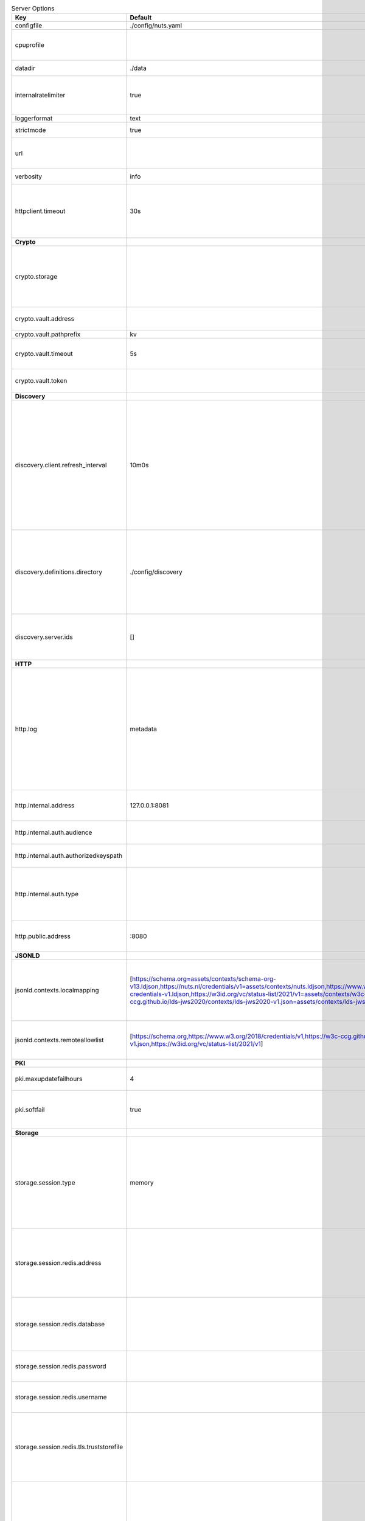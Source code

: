 .. table:: Server Options
    :widths: 20 30 50
    :class: options-table

    ========================================      =================================================================================================================================================================================================================================================================================================================================================================================================      ============================================================================================================================================================================================================================================================================================================================================
    Key                                           Default                                                                                                                                                                                                                                                                                                                                                                                                Description                                                                                                                                                                                                                                                                                                                                 
    ========================================      =================================================================================================================================================================================================================================================================================================================================================================================================      ============================================================================================================================================================================================================================================================================================================================================
    configfile                                    ./config/nuts.yaml                                                                                                                                                                                                                                                                                                                                                                                     Nuts config file                                                                                                                                                                                                                                                                                                                            
    cpuprofile                                                                                                                                                                                                                                                                                                                                                                                                                                           When set, a CPU profile is written to the given path. Ignored when strictmode is set.                                                                                                                                                                                                                                                       
    datadir                                       ./data                                                                                                                                                                                                                                                                                                                                                                                                 Directory where the node stores its files.                                                                                                                                                                                                                                                                                                  
    internalratelimiter                           true                                                                                                                                                                                                                                                                                                                                                                                                   When set, expensive internal calls are rate-limited to protect the network. Always enabled in strict mode.                                                                                                                                                                                                                                  
    loggerformat                                  text                                                                                                                                                                                                                                                                                                                                                                                                   Log format (text, json)                                                                                                                                                                                                                                                                                                                     
    strictmode                                    true                                                                                                                                                                                                                                                                                                                                                                                                   When set, insecure settings are forbidden.                                                                                                                                                                                                                                                                                                  
    url                                                                                                                                                                                                                                                                                                                                                                                                                                                  Public facing URL of the server (required). Must be HTTPS when strictmode is set.                                                                                                                                                                                                                                                           
    verbosity                                     info                                                                                                                                                                                                                                                                                                                                                                                                   Log level (trace, debug, info, warn, error)                                                                                                                                                                                                                                                                                                 
    httpclient.timeout                            30s                                                                                                                                                                                                                                                                                                                                                                                                    Request time-out for HTTP clients, such as '10s'. Refer to Golang's 'time.Duration' syntax for a more elaborate description of the syntax.                                                                                                                                                                                                  
    **Crypto**                                                                                                                                                                                                                                                                                                                                                                                                                                                                                                                                                                                                                                                                                                                                                                                           
    crypto.storage                                                                                                                                                                                                                                                                                                                                                                                                                                       Storage to use, 'fs' for file system (for development purposes), 'vaultkv' for HashiCorp Vault KV store,'external' for an external backend (deprecated).                                                                                                                                                                                    
    crypto.vault.address                                                                                                                                                                                                                                                                                                                                                                                                                                 The Vault address. If set it overwrites the VAULT_ADDR env var.                                                                                                                                                                                                                                                                             
    crypto.vault.pathprefix                       kv                                                                                                                                                                                                                                                                                                                                                                                                     The Vault path prefix.                                                                                                                                                                                                                                                                                                                      
    crypto.vault.timeout                          5s                                                                                                                                                                                                                                                                                                                                                                                                     Timeout of client calls to Vault, in Golang time.Duration string format (e.g. 1s).                                                                                                                                                                                                                                                          
    crypto.vault.token                                                                                                                                                                                                                                                                                                                                                                                                                                   The Vault token. If set it overwrites the VAULT_TOKEN env var.                                                                                                                                                                                                                                                                              
    **Discovery**                                                                                                                                                                                                                                                                                                                                                                                                                                                                                                                                                                                                                                                                                                                                                                                        
    discovery.client.refresh_interval             10m0s                                                                                                                                                                                                                                                                                                                                                                                                  Interval at which the client synchronizes with the Discovery Server; refreshing Verifiable Presentations of local DIDs and loading changes, updating the local copy. It only will actually refresh registrations of local DIDs that about to expire (less than 1/4th of their lifetime left). Specified as Golang duration (e.g. 1m, 1h30m).
    discovery.definitions.directory               ./config/discovery                                                                                                                                                                                                                                                                                                                                                                                     Directory to load Discovery Service Definitions from. If not set, the discovery service will be disabled. If the directory contains JSON files that can't be parsed as service definition, the node will fail to start.                                                                                                                     
    discovery.server.ids                          []                                                                                                                                                                                                                                                                                                                                                                                                     IDs of the Discovery Service for which to act as server. If an ID does not map to a loaded service definition, the node will fail to start.                                                                                                                                                                                                 
    **HTTP**                                                                                                                                                                                                                                                                                                                                                                                                                                                                                                                                                                                                                                                                                                                                                                                             
    http.log                                      metadata                                                                                                                                                                                                                                                                                                                                                                                               What to log about HTTP requests. Options are 'nothing', 'metadata' (log request method, URI, IP and response code), and 'metadata-and-body' (log the request and response body, in addition to the metadata). When debug vebosity is set the authorization headers are also logged when the request is fully logged.                        
    http.internal.address                         127.0.0.1:8081                                                                                                                                                                                                                                                                                                                                                                                         Address and port the server will be listening to for internal-facing endpoints.                                                                                                                                                                                                                                                             
    http.internal.auth.audience                                                                                                                                                                                                                                                                                                                                                                                                                          Expected audience for JWT tokens (default: hostname)                                                                                                                                                                                                                                                                                        
    http.internal.auth.authorizedkeyspath                                                                                                                                                                                                                                                                                                                                                                                                                Path to an authorized_keys file for trusted JWT signers                                                                                                                                                                                                                                                                                     
    http.internal.auth.type                                                                                                                                                                                                                                                                                                                                                                                                                              Whether to enable authentication for /internal endpoints, specify 'token_v2' for bearer token mode or 'token' for legacy bearer token mode.                                                                                                                                                                                                 
    http.public.address                           \:8080                                                                                                                                                                                                                                                                                                                                                                                                  Address and port the server will be listening to for public-facing endpoints.                                                                                                                                                                                                                                                               
    **JSONLD**                                                                                                                                                                                                                                                                                                                                                                                                                                                                                                                                                                                                                                                                                                                                                                                           
    jsonld.contexts.localmapping                  [https://schema.org=assets/contexts/schema-org-v13.ldjson,https://nuts.nl/credentials/v1=assets/contexts/nuts.ldjson,https://www.w3.org/2018/credentials/v1=assets/contexts/w3c-credentials-v1.ldjson,https://w3id.org/vc/status-list/2021/v1=assets/contexts/w3c-statuslist2021.ldjson,https://w3c-ccg.github.io/lds-jws2020/contexts/lds-jws2020-v1.json=assets/contexts/lds-jws2020-v1.ldjson]      This setting allows mapping external URLs to local files for e.g. preventing external dependencies. These mappings have precedence over those in remoteallowlist.                                                                                                                                                                           
    jsonld.contexts.remoteallowlist               [https://schema.org,https://www.w3.org/2018/credentials/v1,https://w3c-ccg.github.io/lds-jws2020/contexts/lds-jws2020-v1.json,https://w3id.org/vc/status-list/2021/v1]                                                                                                                                                                                                                                 In strict mode, fetching external JSON-LD contexts is not allowed except for context-URLs listed here.                                                                                                                                                                                                                                      
    **PKI**                                                                                                                                                                                                                                                                                                                                                                                                                                                                                                                                                                                                                                                                                                                                                                                              
    pki.maxupdatefailhours                        4                                                                                                                                                                                                                                                                                                                                                                                                      Maximum number of hours that a denylist update can fail                                                                                                                                                                                                                                                                                     
    pki.softfail                                  true                                                                                                                                                                                                                                                                                                                                                                                                   Do not reject certificates if their revocation status cannot be established when softfail is true                                                                                                                                                                                                                                           
    **Storage**                                                                                                                                                                                                                                                                                                                                                                                                                                                                                                                                                                                                                                                                                                                                                                                          
    storage.session.type                          memory                                                                                                                                                                                                                                                                                                                                                                                                 Type of session storage to use. Options are: redis, sql, memory. Note that memory storage does not survive restarts and does not support multiple nodes. If using Redis, storage.session.redis also needs to be configured.                                                                                                                 
    storage.session.redis.address                                                                                                                                                                                                                                                                                                                                                                                                                        Redis session database server address. This can be a simple 'host:port' or a Redis connection URL with scheme, auth and other options. If not set it, defaults to an in-memory database.                                                                                                                                                    
    storage.session.redis.database                                                                                                                                                                                                                                                                                                                                                                                                                       Redis session database name, which is used as prefix every key. Can be used to have multiple instances use the same Redis instance.                                                                                                                                                                                                         
    storage.session.redis.password                                                                                                                                                                                                                                                                                                                                                                                                                       Redis session database password. If set, it overrides the username in the connection URL.                                                                                                                                                                                                                                                   
    storage.session.redis.username                                                                                                                                                                                                                                                                                                                                                                                                                       Redis session database username. If set, it overrides the username in the connection URL.                                                                                                                                                                                                                                                   
    storage.session.redis.tls.truststorefile                                                                                                                                                                                                                                                                                                                                                                                                             PEM file containing the trusted CA certificate(s) for authenticating remote Redis session servers. Can only be used when connecting over TLS (use 'rediss://' as scheme in address).                                                                                                                                                        
    storage.sql.connection                                                                                                                                                                                                                                                                                                                                                                                                                               Connection string for the SQL database. If not set it, defaults to a SQLite database stored inside the configured data directory. Note: using SQLite is not recommended in production environments. If using SQLite anyways, remember to enable foreign keys ('_foreign_keys=on') and the write-ahead-log ('_journal_mode=WAL').            
    **policy**                                                                                                                                                                                                                                                                                                                                                                                                                                                                                                                                                                                                                                                                                                                                                                                           
    policy.address                                                                                                                                                                                                                                                                                                                                                                                                                                       The address of a remote policy server. Mutual exclusive with policy.directory.                                                                                                                                                                                                                                                              
    policy.directory                              ./config/policy                                                                                                                                                                                                                                                                                                                                                                                        Directory to read policy files from. Policy files are JSON files that contain a scope to PresentationDefinition mapping. Mutual exclusive with policy.address.                                                                                                                                                                              
    ========================================      =================================================================================================================================================================================================================================================================================================================================================================================================      ============================================================================================================================================================================================================================================================================================================================================
